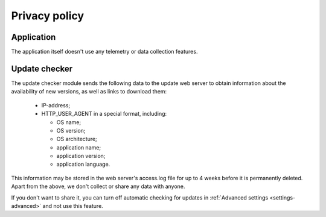 ..
    SPDX-FileCopyrightText: 2011-2024 EasyCoding Team

    SPDX-License-Identifier: GPL-3.0-or-later

.. _privacy:

****************************
Privacy policy
****************************

.. index:: privacy, application
.. _privacy-application:

Application
=================

The application itself doesn't use any telemetry or data collection features.

.. index:: privacy, updater
.. _privacy-updater:

Update checker
===================

The update checker module sends the following data to the update web server to obtain information about the availability of new versions, as well as links to download them:

  * IP-address;
  * HTTP_USER_AGENT in a special format, including:

    * OS name;
    * OS version;
    * OS architecture;
    * application name;
    * application version;
    * application language.

This information may be stored in the web server's access.log file for up to 4 weeks before it is permanently deleted. Apart from the above, we don't collect or share any data with anyone.

If you don't want to share it, you can turn off automatic checking for updates in :ref:`Advanced settings <settings-advanced>` and not use this feature.
